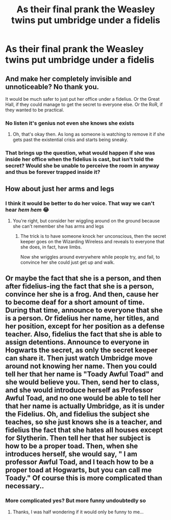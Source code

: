 #+TITLE: As their final prank the Weasley twins put umbridge under a fidelis

* As their final prank the Weasley twins put umbridge under a fidelis
:PROPERTIES:
:Author: TheRealHellequin
:Score: 28
:DateUnix: 1607698269.0
:DateShort: 2020-Dec-11
:FlairText: Prompt
:END:

** And make her completely invisible and unnoticeable? No thank you.

It would be much safer to just put her office under a fidelius. Or the Great Hall, if they could manage to get the secret to everyone else. Or the RoR, if they wanted to be practical.
:PROPERTIES:
:Author: TheLetterJ0
:Score: 25
:DateUnix: 1607700768.0
:DateShort: 2020-Dec-11
:END:

*** No listen it's genius not even she knows she exists
:PROPERTIES:
:Author: TheRealHellequin
:Score: 27
:DateUnix: 1607700957.0
:DateShort: 2020-Dec-11
:END:

**** Oh, that's okay then. As long as someone is watching to remove it if she gets past the existential crisis and starts being sneaky.
:PROPERTIES:
:Author: TheLetterJ0
:Score: 17
:DateUnix: 1607703351.0
:DateShort: 2020-Dec-11
:END:


*** That brings up the question, what would happen if she was inside her office when the fidelius is cast, but isn't told the secret? Would she be unable to perceive the room in anyway and thus be forever trapped inside it?
:PROPERTIES:
:Author: JOKERRule
:Score: 7
:DateUnix: 1607740869.0
:DateShort: 2020-Dec-12
:END:


** How about just her arms and legs
:PROPERTIES:
:Author: chlorinecrownt
:Score: 8
:DateUnix: 1607702886.0
:DateShort: 2020-Dec-11
:END:

*** I think it would be better to do her voice. That way we can't hear /hem hem/ 😂
:PROPERTIES:
:Author: Leafyeyes417
:Score: 7
:DateUnix: 1607729939.0
:DateShort: 2020-Dec-12
:END:

**** You're right, but consider her wiggling around on the ground because she can't remember she has arms and legs
:PROPERTIES:
:Author: chlorinecrownt
:Score: 6
:DateUnix: 1607730179.0
:DateShort: 2020-Dec-12
:END:

***** The trick is to have someone knock her unconscious, then the secret keeper goes on the Wizarding Wireless and reveals to everyone that she does, in fact, have limbs.

Now she wriggles around everywhere while people try, and fail, to convince her she could just get up and walk.
:PROPERTIES:
:Author: Kelpsie
:Score: 8
:DateUnix: 1607737415.0
:DateShort: 2020-Dec-12
:END:


** Or maybe the fact that she is a person, and then after fidelius-ing the fact that she is a person, convince her she is a frog. And then, cause her to become deaf for a short amount of time. During that time, announce to everyone that she is a person. Or fidelius her name, her titles, and her position, except for her position as a defense teacher. Also, fidelius the fact that she is able to assign detentions. Announce to everyone in Hogwarts the secret, as only the secret keeper can share it. Then just watch Umbridge move around not knowing her name. Then you could tell her that her name is "Toady Awful Toad" and she would believe you. Then, send her to class, and she would introduce herself as Professor Awful Toad, and no one would be able to tell her that her name is actually Umbridge, as it is under the Fidelius. Oh, and fidelius the subject she teaches, so she just knows she is a teacher, and fidelius the fact that she hates all houses except for Slytherin. Then tell her that her subject is how to be a proper toad. Then, when she introduces herself, she would say, " I am professor Awful Toad, and I teach how to be a proper toad at Hogwarts, but you can call me Toady." Of course this is more complicated than necessary..
:PROPERTIES:
:Author: NehemiaYtger-LunaL
:Score: 2
:DateUnix: 1607990026.0
:DateShort: 2020-Dec-15
:END:

*** More complicated yes? But more funny undoubtedly so
:PROPERTIES:
:Author: TheRealHellequin
:Score: 1
:DateUnix: 1607990166.0
:DateShort: 2020-Dec-15
:END:

**** Thanks, I was half wondering if it would only be funny to me...
:PROPERTIES:
:Author: NehemiaYtger-LunaL
:Score: 1
:DateUnix: 1608027769.0
:DateShort: 2020-Dec-15
:END:
